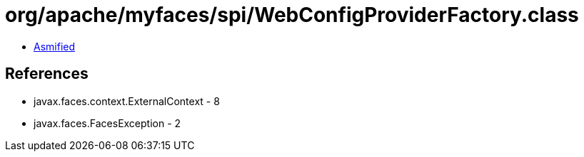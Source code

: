 = org/apache/myfaces/spi/WebConfigProviderFactory.class

 - link:WebConfigProviderFactory-asmified.java[Asmified]

== References

 - javax.faces.context.ExternalContext - 8
 - javax.faces.FacesException - 2
